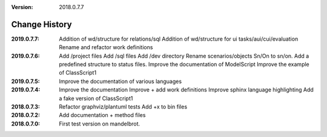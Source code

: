 :version: 2018.0.7.7

Change History
==============

:2019.0.7.7:
    Addition of wd/structure for relations/sql
    Addition of wd/structure for ui tasks/aui/cui/evaluation
    Rename and refactor work definitions

:2019.0.7.6:
    Add /project files
    Add /sql files
    Add /dev directory
    Rename scenarios/objects Sn/On to sn/on.
    Add a predefined structure to status files.
    Improve the documentation of ModelScript
    Improve the example of ClassScript1
:2019.0.7.5:
    Improve the documentation of various languages
:2019.0.7.4:
    Improve the documentation
    Improve + add work definitions
    Improve sphinx language highlighting
    Add a fake version of ClassScript1
:2018.0.7.3:
    Refactor graphviz/plantuml tests
    Add +x to bin files
:2018.0.7.2:
    Add documentation + method files
:2018.0.7.0:
    First test version on mandelbrot.